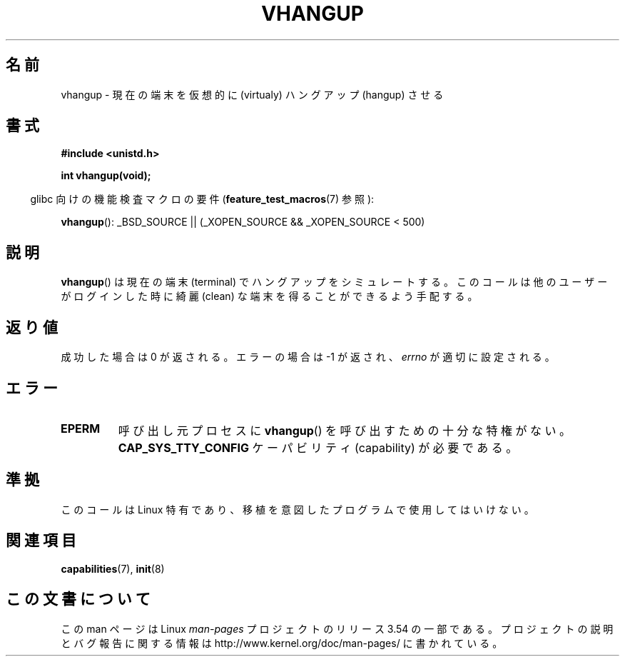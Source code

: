 .\" Copyright 1993 Rickard E. Faith (faith@cs.unc.edu)
.\"
.\" %%%LICENSE_START(VERBATIM)
.\" Permission is granted to make and distribute verbatim copies of this
.\" manual provided the copyright notice and this permission notice are
.\" preserved on all copies.
.\"
.\" Permission is granted to copy and distribute modified versions of this
.\" manual under the conditions for verbatim copying, provided that the
.\" entire resulting derived work is distributed under the terms of a
.\" permission notice identical to this one.
.\"
.\" Since the Linux kernel and libraries are constantly changing, this
.\" manual page may be incorrect or out-of-date.  The author(s) assume no
.\" responsibility for errors or omissions, or for damages resulting from
.\" the use of the information contained herein.  The author(s) may not
.\" have taken the same level of care in the production of this manual,
.\" which is licensed free of charge, as they might when working
.\" professionally.
.\"
.\" Formatted or processed versions of this manual, if unaccompanied by
.\" the source, must acknowledge the copyright and authors of this work.
.\" %%%LICENSE_END
.\"
.\" Modified, 27 May 2004, Michael Kerrisk <mtk.manpages@gmail.com>
.\"     Added notes on capability requirements
.\"
.\"*******************************************************************
.\"
.\" This file was generated with po4a. Translate the source file.
.\"
.\"*******************************************************************
.\"
.\" Japanese Version Copyright (c) 1997 HANATAKA Shinya
.\"         all rights reserved.
.\" Translated Tue Mar  4 00:12:32 JST 1997
.\"         by HANATAKA Shinya <hanataka@abyss.rim.or.jp>
.\" Updated & Modified Tue Feb 15 03:38:03 JST 2005
.\"         by Yuichi SATO <ysato444@yahoo.co.jp>
.\"
.TH VHANGUP 2 2007\-07\-26 Linux "Linux Programmer's Manual"
.SH 名前
vhangup \- 現在の端末を仮想的に (virtualy) ハングアップ (hangup) させる
.SH 書式
\fB#include <unistd.h>\fP
.sp
\fBint vhangup(void);\fP
.sp
.in -4n
glibc 向けの機能検査マクロの要件 (\fBfeature_test_macros\fP(7)  参照):
.in
.sp
.ad l
\fBvhangup\fP(): _BSD_SOURCE || (_XOPEN_SOURCE && _XOPEN_SOURCE\ <\ 500)
.ad b
.SH 説明
\fBvhangup\fP()  は現在の端末 (terminal) でハングアップをシミュレートする。このコールは他のユーザーがログインした時に綺麗
(clean) な端末を得ることができるよう手配する。
.SH 返り値
成功した場合は 0 が返される。エラーの場合は \-1 が返され、 \fIerrno\fP が適切に設定される。
.SH エラー
.TP 
\fBEPERM\fP
呼び出し元プロセスに \fBvhangup\fP()  を呼び出すための十分な特権がない。 \fBCAP_SYS_TTY_CONFIG\fP ケーパビリティ
(capability) が必要である。
.SH 準拠
このコールは Linux 特有であり、移植を意図したプログラムで 使用してはいけない。
.SH 関連項目
\fBcapabilities\fP(7), \fBinit\fP(8)
.SH この文書について
この man ページは Linux \fIman\-pages\fP プロジェクトのリリース 3.54 の一部
である。プロジェクトの説明とバグ報告に関する情報は
http://www.kernel.org/doc/man\-pages/ に書かれている。
